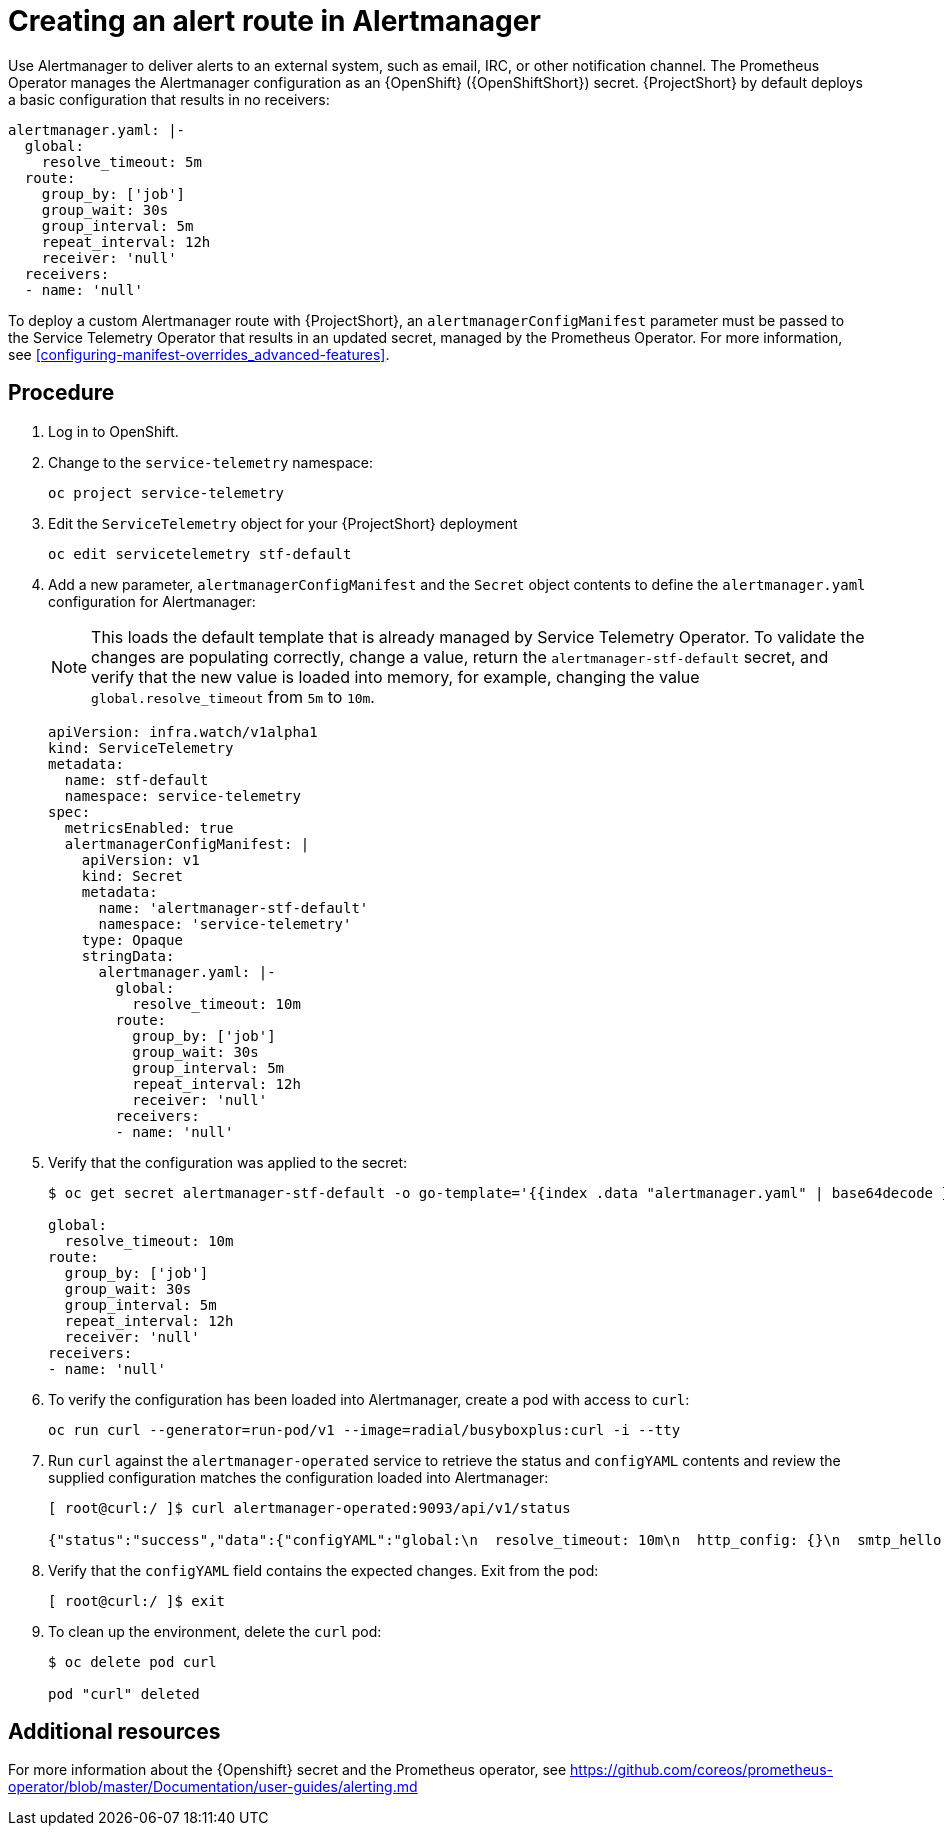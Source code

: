 // Module included in the following assemblies:
//
// <List assemblies here, each on a new line>

// This module can be included from assemblies using the following include statement:
// include::<path>/proc_creating-an-alert-route-in-alertmanager.adoc[leveloffset=+1]

// The file name and the ID are based on the module title. For example:
// * file name: proc_doing-procedure-a.adoc
// * ID: [id='proc_doing-procedure-a_{context}']
// * Title: = Doing procedure A
//
// The ID is used as an anchor for linking to the module. Avoid changing
// it after the module has been published to ensure existing links are not
// broken.
//
// The `context` attribute enables module reuse. Every module's ID includes
// {context}, which ensures that the module has a unique ID even if it is
// reused multiple times in a guide.
//
// Start the title with a verb, such as Creating or Create. See also
// _Wording of headings_ in _The IBM Style Guide_.
[id="creating-an-alert-route-in-alertmanager_{context}"]
= Creating an alert route in Alertmanager

Use Alertmanager to deliver alerts to an external system, such as email, IRC, or other notification channel. The Prometheus Operator manages the Alertmanager configuration as an {OpenShift} ({OpenShiftShort}) secret. {ProjectShort} by default deploys a basic configuration that results in no receivers:

----
alertmanager.yaml: |-
  global:
    resolve_timeout: 5m
  route:
    group_by: ['job']
    group_wait: 30s
    group_interval: 5m
    repeat_interval: 12h
    receiver: 'null'
  receivers:
  - name: 'null'
----

To deploy a custom Alertmanager route with {ProjectShort}, an `alertmanagerConfigManifest` parameter must be passed to the Service Telemetry Operator that results in an updated secret, managed by the Prometheus Operator. For more information, see <<configuring-manifest-overrides_advanced-features>>.

[discrete]
== Procedure

. Log in to OpenShift.
. Change to the `service-telemetry` namespace:
+
----
oc project service-telemetry
----

. Edit the `ServiceTelemetry` object for your {ProjectShort} deployment
+
----
oc edit servicetelemetry stf-default
----

. Add a new parameter, `alertmanagerConfigManifest` and the `Secret` object contents to define the `alertmanager.yaml` configuration for Alertmanager:
+
[NOTE]
This loads the default template that is already managed by Service Telemetry Operator. To validate the changes are populating correctly, change a value, return the `alertmanager-stf-default` secret, and verify that the new value is loaded into memory, for example, changing the value `global.resolve_timeout` from `5m` to `10m`.
+
[options="nowrap"]
----
apiVersion: infra.watch/v1alpha1
kind: ServiceTelemetry
metadata:
  name: stf-default
  namespace: service-telemetry
spec:
  metricsEnabled: true
  alertmanagerConfigManifest: |
    apiVersion: v1
    kind: Secret
    metadata:
      name: 'alertmanager-stf-default'
      namespace: 'service-telemetry'
    type: Opaque
    stringData:
      alertmanager.yaml: |-
        global:
          resolve_timeout: 10m
        route:
          group_by: ['job']
          group_wait: 30s
          group_interval: 5m
          repeat_interval: 12h
          receiver: 'null'
        receivers:
        - name: 'null'
----

. Verify that the configuration was applied to the secret:
+
[options="nowrap"]
----
$ oc get secret alertmanager-stf-default -o go-template='{{index .data "alertmanager.yaml" | base64decode }}'

global:
  resolve_timeout: 10m
route:
  group_by: ['job']
  group_wait: 30s
  group_interval: 5m
  repeat_interval: 12h
  receiver: 'null'
receivers:
- name: 'null'
----

. To verify the configuration has been loaded into Alertmanager, create a pod with access to `curl`:
+
----
oc run curl --generator=run-pod/v1 --image=radial/busyboxplus:curl -i --tty
----

. Run `curl` against the `alertmanager-operated` service to retrieve the status and `configYAML` contents and review the supplied configuration matches the configuration loaded into Alertmanager:
+
[options="nowrap"]
----
[ root@curl:/ ]$ curl alertmanager-operated:9093/api/v1/status

{"status":"success","data":{"configYAML":"global:\n  resolve_timeout: 10m\n  http_config: {}\n  smtp_hello: localhost\n  smtp_require_tls: true\n  pagerduty_url: https://events.pagerduty.com/v2/enqueue\n  hipchat_api_url: https://api.hipchat.com/\n  opsgenie_api_url: https://api.opsgenie.com/\n  wechat_api_url: https://qyapi.weixin.qq.com/cgi-bin/\n  victorops_api_url: https://alert.victorops.com/integrations/generic/20131114/alert/\nroute:\n  receiver: \"null\"\n  group_by:\n  - job\n  group_wait: 30s\n  group_interval: 5m\n  repeat_interval: 12h\nreceivers:\n- name: \"null\"\ntemplates: []\n",...}}
----

. Verify that the `configYAML` field contains the expected changes. Exit from the pod:
+
----
[ root@curl:/ ]$ exit
----

. To clean up the environment, delete the `curl` pod:
+
----
$ oc delete pod curl

pod "curl" deleted
----

[discrete]
== Additional resources

For more information about the {Openshift} secret and the Prometheus operator, see https://github.com/coreos/prometheus-operator/blob/master/Documentation/user-guides/alerting.md
